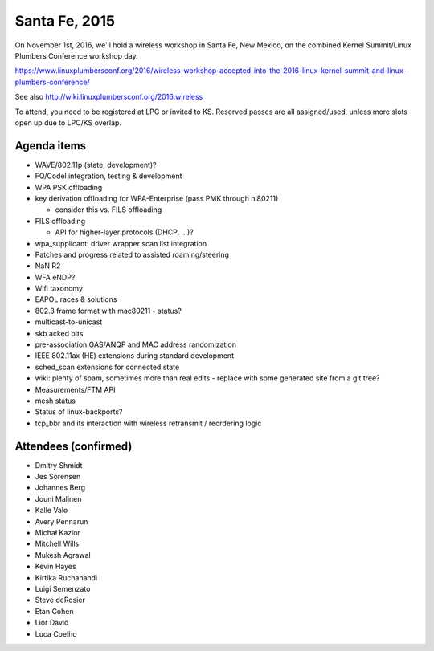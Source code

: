 Santa Fe, 2015
==============

On November 1st, 2016, we'll hold a wireless workshop in Santa Fe, New Mexico, on the combined Kernel Summit/Linux Plumbers Conference workshop day.

https://www.linuxplumbersconf.org/2016/wireless-workshop-accepted-into-the-2016-linux-kernel-summit-and-linux-plumbers-conference/

See also http://wiki.linuxplumbersconf.org/2016:wireless

To attend, you need to be registered at LPC or invited to KS. Reserved passes are all assigned/used, unless more slots open up due to LPC/KS overlap.

Agenda items
~~~~~~~~~~~~

-  WAVE/802.11p (state, development)?
-  FQ/Codel integration, testing & development
-  WPA PSK offloading
-  key derivation offloading for WPA-Enterprise (pass PMK through nl80211)

   -  consider this vs. FILS offloading

-  FILS offloading

   -  API for higher-layer protocols (DHCP, ...)?

-  wpa_supplicant: driver wrapper scan list integration
-  Patches and progress related to assisted roaming/steering
-  NaN R2
-  WFA eNDP?
-  Wifi taxonomy
-  EAPOL races & solutions
-  802.3 frame format with mac80211 - status?
-  multicast-to-unicast
-  skb acked bits
-  pre-association GAS/ANQP and MAC address randomization
-  IEEE 802.11ax (HE) extensions during standard development
-  sched_scan extensions for connected state
-  wiki: plenty of spam, sometimes more than real edits - replace with some generated site from a git tree?
-  Measurements/FTM API
-  mesh status
-  Status of linux-backports?
-  tcp_bbr and its interaction with wireless retransmit / reordering logic

Attendees (confirmed)
~~~~~~~~~~~~~~~~~~~~~

-  Dmitry Shmidt
-  Jes Sorensen
-  Johannes Berg
-  Jouni Malinen
-  Kalle Valo
-  Avery Pennarun
-  Michał Kazior
-  Mitchell Wills
-  Mukesh Agrawal
-  Kevin Hayes
-  Kirtika Ruchanandi
-  Luigi Semenzato
-  Steve deRosier
-  Etan Cohen
-  Lior David
-  Luca Coelho
